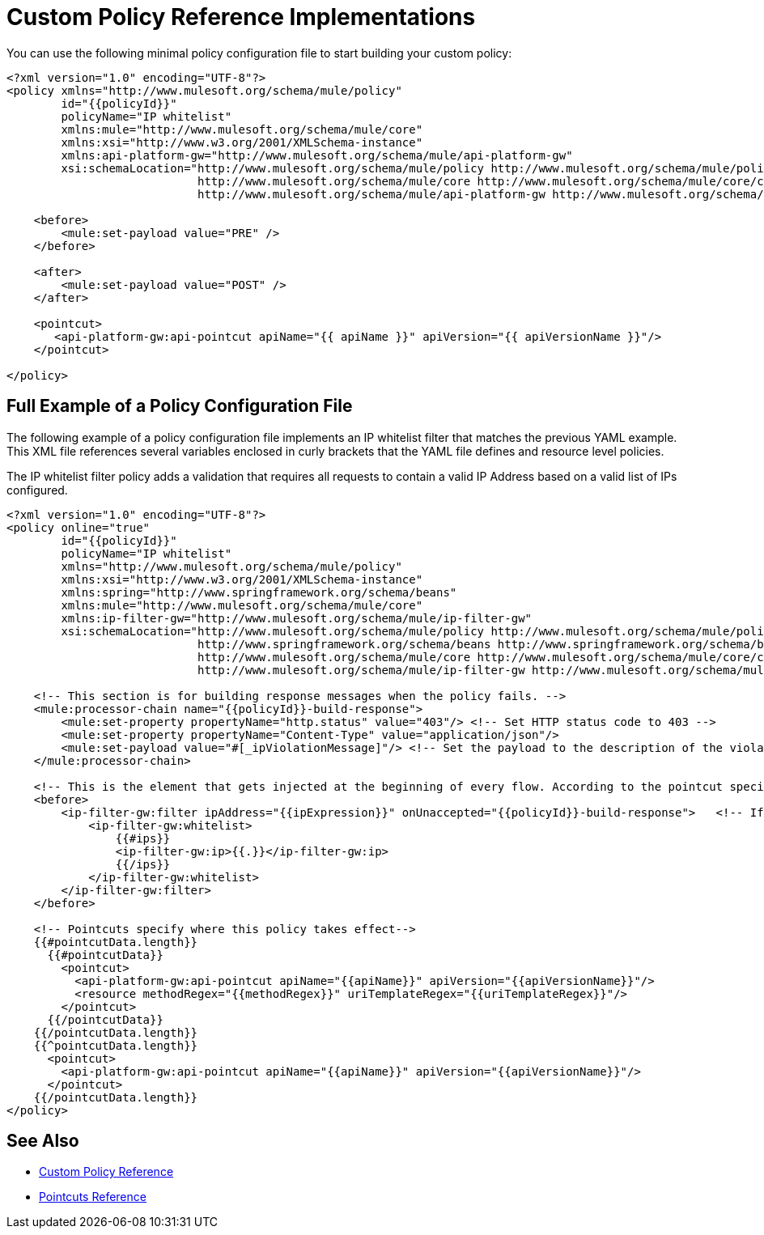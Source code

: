 = Custom Policy Reference Implementations

You can use the following minimal policy configuration file to start building your custom policy:

[source,xml,linenums]
----
<?xml version="1.0" encoding="UTF-8"?>
<policy xmlns="http://www.mulesoft.org/schema/mule/policy"
        id="{{policyId}}"
        policyName="IP whitelist"  
        xmlns:mule="http://www.mulesoft.org/schema/mule/core"
        xmlns:xsi="http://www.w3.org/2001/XMLSchema-instance"
        xmlns:api-platform-gw="http://www.mulesoft.org/schema/mule/api-platform-gw"
        xsi:schemaLocation="http://www.mulesoft.org/schema/mule/policy http://www.mulesoft.org/schema/mule/policy/current/mule-policy.xsd
                            http://www.mulesoft.org/schema/mule/core http://www.mulesoft.org/schema/mule/core/current/mule.xsd
                            http://www.mulesoft.org/schema/mule/api-platform-gw http://www.mulesoft.org/schema/mule/api-platform-gw/current/mule-api-platform-gw.xsd">
 
    <before>
        <mule:set-payload value="PRE" />
    </before>
 
    <after>
        <mule:set-payload value="POST" />
    </after>
 
    <pointcut>
       <api-platform-gw:api-pointcut apiName="{{ apiName }}" apiVersion="{{ apiVersionName }}"/>
    </pointcut>
 
</policy> 
----

== Full Example of a Policy Configuration File

The following example of a policy configuration file implements an IP whitelist filter that matches the previous YAML example. This XML file references several variables enclosed in curly brackets that the YAML file defines and resource level policies.

The IP whitelist filter policy adds a validation that requires all requests to contain a valid IP Address based on a valid list of IPs  configured.

[source,xml,linenums]
----
<?xml version="1.0" encoding="UTF-8"?>
<policy online="true"
        id="{{policyId}}"
        policyName="IP whitelist"
        xmlns="http://www.mulesoft.org/schema/mule/policy"
        xmlns:xsi="http://www.w3.org/2001/XMLSchema-instance"
        xmlns:spring="http://www.springframework.org/schema/beans"
        xmlns:mule="http://www.mulesoft.org/schema/mule/core"
        xmlns:ip-filter-gw="http://www.mulesoft.org/schema/mule/ip-filter-gw"
        xsi:schemaLocation="http://www.mulesoft.org/schema/mule/policy http://www.mulesoft.org/schema/mule/policy/current/mule-policy.xsd
                            http://www.springframework.org/schema/beans http://www.springframework.org/schema/beans/spring-beans-3.1.xsd
                            http://www.mulesoft.org/schema/mule/core http://www.mulesoft.org/schema/mule/core/current/mule.xsd
                            http://www.mulesoft.org/schema/mule/ip-filter-gw http://www.mulesoft.org/schema/mule/ip-filter-gw/current/mule-ip-filter-gw.xsd">
 
    <!-- This section is for building response messages when the policy fails. -->
    <mule:processor-chain name="{{policyId}}-build-response">
        <mule:set-property propertyName="http.status" value="403"/> <!-- Set HTTP status code to 403 -->
        <mule:set-property propertyName="Content-Type" value="application/json"/>
        <mule:set-payload value="#[_ipViolationMessage]"/> <!-- Set the payload to the description of the violation -->
    </mule:processor-chain>
 
    <!-- This is the element that gets injected at the beginning of every flow. According to the pointcut specified below. -->
    <before>
        <ip-filter-gw:filter ipAddress="{{ipExpression}}" onUnaccepted="{{policyId}}-build-response">   <!-- If failed, the mule:processor-chain above is executed -->
            <ip-filter-gw:whitelist>
                {{#ips}}
                <ip-filter-gw:ip>{{.}}</ip-filter-gw:ip>
                {{/ips}}
            </ip-filter-gw:whitelist>
        </ip-filter-gw:filter>
    </before>
 
    <!-- Pointcuts specify where this policy takes effect-->
    {{#pointcutData.length}}
      {{#pointcutData}}
        <pointcut>
          <api-platform-gw:api-pointcut apiName="{{apiName}}" apiVersion="{{apiVersionName}}"/>
          <resource methodRegex="{{methodRegex}}" uriTemplateRegex="{{uriTemplateRegex}}"/>
        </pointcut>
      {{/pointcutData}}
    {{/pointcutData.length}}
    {{^pointcutData.length}}
      <pointcut>
        <api-platform-gw:api-pointcut apiName="{{apiName}}" apiVersion="{{apiVersionName}}"/>
      </pointcut>
    {{/pointcutData.length}}
</policy>
----

== See Also

* link:/api-manager/v/2.x/custom-policy-reference[Custom Policy Reference]
* link:/api-manager/v/2.x/pointcuts-reference[Pointcuts Reference]
